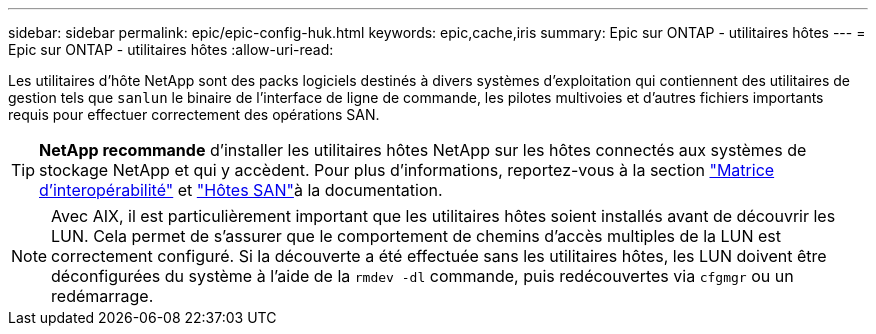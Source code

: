 ---
sidebar: sidebar 
permalink: epic/epic-config-huk.html 
keywords: epic,cache,iris 
summary: Epic sur ONTAP - utilitaires hôtes 
---
= Epic sur ONTAP - utilitaires hôtes
:allow-uri-read: 


[role="lead"]
Les utilitaires d'hôte NetApp sont des packs logiciels destinés à divers systèmes d'exploitation qui contiennent des utilitaires de gestion tels que `sanlun` le binaire de l'interface de ligne de commande, les pilotes multivoies et d'autres fichiers importants requis pour effectuer correctement des opérations SAN.

[TIP]
====
*NetApp recommande* d'installer les utilitaires hôtes NetApp sur les hôtes connectés aux systèmes de stockage NetApp et qui y accèdent. Pour plus d'informations, reportez-vous à  la section link:https://imt.netapp.com/matrix/["Matrice d'interopérabilité"^] et link:https://docs.netapp.com/us-en/ontap-sanhost/["Hôtes SAN"^]à la documentation.

====

NOTE: Avec AIX, il est particulièrement important que les utilitaires hôtes soient installés avant de découvrir les LUN. Cela permet de s'assurer que le comportement de chemins d'accès multiples de la LUN est correctement configuré. Si la découverte a été effectuée sans les utilitaires hôtes, les LUN doivent être déconfigurées du système à l'aide de la `rmdev -dl` commande, puis redécouvertes via `cfgmgr` ou un redémarrage.
